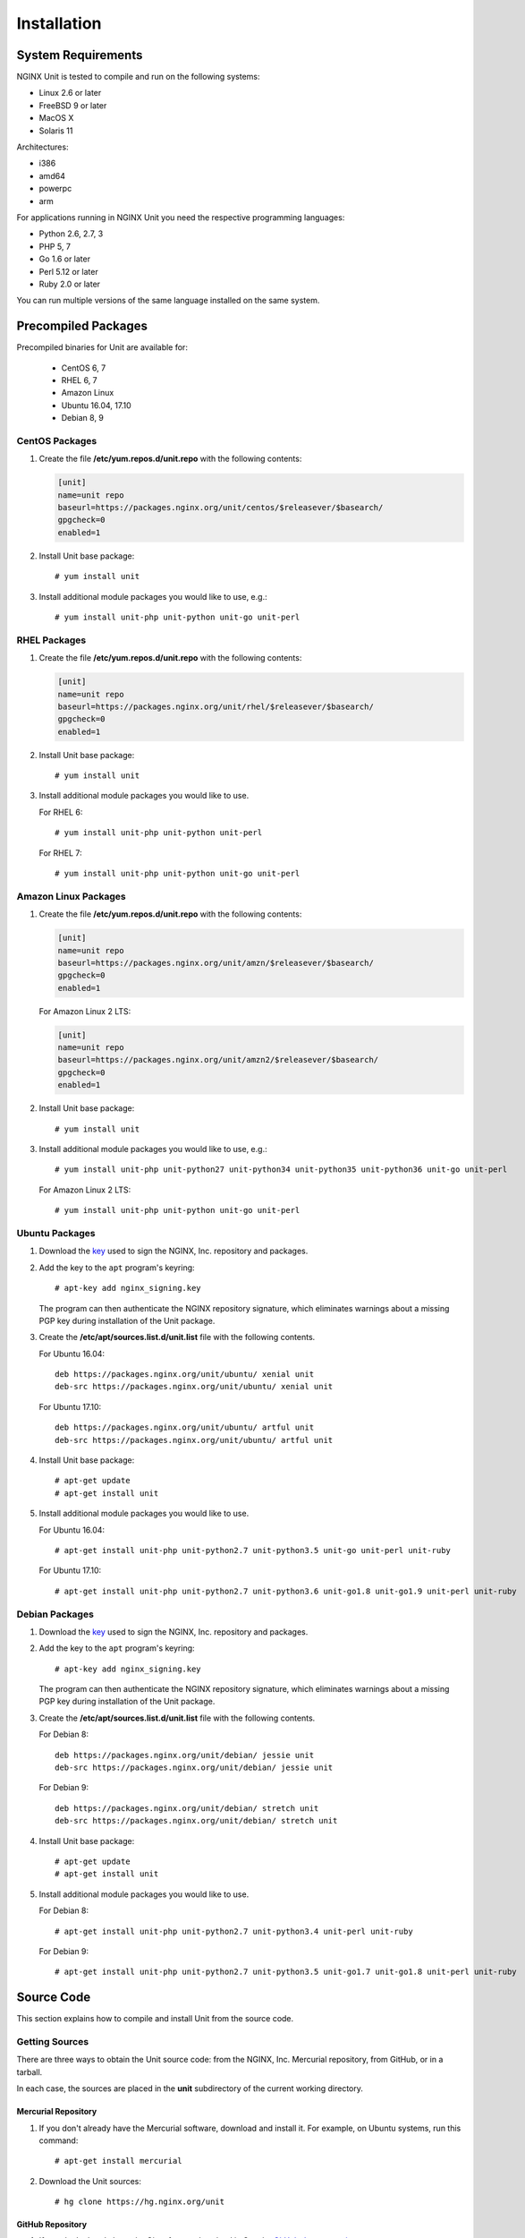 .. |_| unicode:: 0xA0
   :trim:

.. highlight:: none

############
Installation
############

System Requirements
*******************

NGINX Unit is tested to compile and run on the following systems:

* Linux 2.6 or later
* FreeBSD 9 or later
* MacOS X
* Solaris 11

Architectures:

* i386
* amd64
* powerpc
* arm

For applications running in NGINX Unit you need the respective programming
languages:

* Python 2.6, 2.7, 3
* PHP 5, 7
* Go 1.6 or later
* Perl 5.12 or later
* Ruby 2.0 or later

You can run multiple versions of the same language installed on the same
system.

Precompiled Packages
********************

Precompiled binaries for Unit are available for:

 * CentOS 6, 7
 * RHEL 6, 7
 * Amazon Linux
 * Ubuntu 16.04, 17.10
 * Debian 8, 9

CentOS Packages
===============

1. Create the file **/etc/yum.repos.d/unit.repo** with the following
   contents:

   .. code-block:: ini

    [unit]
    name=unit repo
    baseurl=https://packages.nginx.org/unit/centos/$releasever/$basearch/
    gpgcheck=0
    enabled=1

2. Install Unit base package::

    # yum install unit

3. Install additional module packages you would like to use, e.g.::

    # yum install unit-php unit-python unit-go unit-perl

RHEL Packages
=============

1. Create the file **/etc/yum.repos.d/unit.repo** with the following
   contents:

   .. code-block:: ini

    [unit]
    name=unit repo
    baseurl=https://packages.nginx.org/unit/rhel/$releasever/$basearch/
    gpgcheck=0
    enabled=1

2. Install Unit base package::

    # yum install unit

3. Install additional module packages you would like to use.

   For RHEL 6::

    # yum install unit-php unit-python unit-perl

   For RHEL 7::

    # yum install unit-php unit-python unit-go unit-perl

Amazon Linux Packages
=====================

1. Create the file **/etc/yum.repos.d/unit.repo** with the following
   contents:

   .. code-block:: ini

    [unit]
    name=unit repo
    baseurl=https://packages.nginx.org/unit/amzn/$releasever/$basearch/
    gpgcheck=0
    enabled=1

   For Amazon Linux 2 LTS:

   .. code-block:: ini

    [unit]
    name=unit repo
    baseurl=https://packages.nginx.org/unit/amzn2/$releasever/$basearch/
    gpgcheck=0
    enabled=1

2. Install Unit base package::

    # yum install unit

3. Install additional module packages you would like to use, e.g.::

    # yum install unit-php unit-python27 unit-python34 unit-python35 unit-python36 unit-go unit-perl

   For Amazon Linux 2 LTS::

    # yum install unit-php unit-python unit-go unit-perl

Ubuntu Packages
===============

1. Download the `key <https://nginx.org/keys/nginx_signing.key>`_ used to sign
   the NGINX, |_| Inc. repository and packages.

2. Add the key to the ``apt`` program's keyring::

    # apt-key add nginx_signing.key

   The program can then authenticate the NGINX repository signature,
   which eliminates warnings about a missing PGP key during installation
   of the Unit package.

3. Create the **/etc/apt/sources.list.d/unit.list** file with the
   following contents.

   For Ubuntu 16.04::

    deb https://packages.nginx.org/unit/ubuntu/ xenial unit
    deb-src https://packages.nginx.org/unit/ubuntu/ xenial unit

   For Ubuntu 17.10::

    deb https://packages.nginx.org/unit/ubuntu/ artful unit
    deb-src https://packages.nginx.org/unit/ubuntu/ artful unit

4. Install Unit base package::

    # apt-get update
    # apt-get install unit

5. Install additional module packages you would like to use.

   For Ubuntu 16.04::

    # apt-get install unit-php unit-python2.7 unit-python3.5 unit-go unit-perl unit-ruby

   For Ubuntu 17.10::

    # apt-get install unit-php unit-python2.7 unit-python3.6 unit-go1.8 unit-go1.9 unit-perl unit-ruby

Debian Packages
===============

1. Download the `key <https://nginx.org/keys/nginx_signing.key>`_ used to sign
   the NGINX, |_| Inc. repository and packages.

2. Add the key to the ``apt`` program's keyring::

    # apt-key add nginx_signing.key

   The program can then authenticate the NGINX repository signature,
   which eliminates warnings about a missing PGP key during installation
   of the Unit package.

3. Create the **/etc/apt/sources.list.d/unit.list** file with the
   following contents.

   For Debian 8::

    deb https://packages.nginx.org/unit/debian/ jessie unit
    deb-src https://packages.nginx.org/unit/debian/ jessie unit

   For Debian 9::

    deb https://packages.nginx.org/unit/debian/ stretch unit
    deb-src https://packages.nginx.org/unit/debian/ stretch unit

4. Install Unit base package::

    # apt-get update
    # apt-get install unit

5. Install additional module packages you would like to use.

   For Debian 8::

    # apt-get install unit-php unit-python2.7 unit-python3.4 unit-perl unit-ruby

   For Debian 9::

    # apt-get install unit-php unit-python2.7 unit-python3.5 unit-go1.7 unit-go1.8 unit-perl unit-ruby

Source Code
***********

This section explains how to compile and install Unit from the source code.

Getting Sources
===============

There are three ways to obtain the Unit source code: from the NGINX, |_| Inc.
Mercurial repository, from GitHub, or in a tarball.

In each case, the sources are placed in the **unit** subdirectory of the
current working directory.

Mercurial Repository
--------------------

1. If you don't already have the Mercurial software, download and install it.
   For example, on Ubuntu systems, run this command::

    # apt-get install mercurial

2. Download the Unit sources::

    # hg clone https://hg.nginx.org/unit

GitHub Repository
-----------------

1. If you don't already have the Git software, download it.
   See the `GitHub documentation <https://help.github.com/>`_.

2. Download the Unit sources::

    # git clone https://github.com/nginx/unit

Tarball
-------

Unit source code tarballs are available at https://unit.nginx.org/download/.

Installing Required Software
============================

Before configuring and compiling Unit, you must install the required build
tools plus the library files for each of the available languages (Go, PHP,
and Python) that you want to support.

Ubuntu Prerequisites
--------------------

1. Install the build tools::

    # apt-get install build-essential

2. For Go applications support, install the ``golang`` package::

    # apt-get install golang

3. For PHP applications support, install the ``php-dev`` and ``libphp-embed``
   packages::

    # apt-get install php-dev
    # apt-get install libphp-embed

4. For Python applications support, install the ``python-dev`` package::

    # apt-get install python-dev

5. For Perl applications support, install the ``libperl-dev`` package::

    # apt-get install libperl-dev

6. For Ruby applications support, install the ``ruby-dev`` package::

    # apt-get install ruby-dev

CentOS Prerequisites
--------------------

1. Install the build tools::

    # yum install gcc make

2. For Go applications support, install the ``golang`` package::

    # yum install golang

3. For PHP applications support, install the ``php-devel`` and ``php-embedded``
   packages::

    # yum install php-devel php-embedded

4. For Python applications support, install the ``python-devel`` package::

    # yum install python-devel

5. For Perl applications support, install the ``perl-devel`` and ``perl-libs``
   packages::

    # yum install perl-devel perl-libs

6. For Ruby applications support, install the ``ruby-devel`` package::

    # yum install ruby-devel

Configuring Sources
===================

First you need to run configure script to perform necessary system checks and
generate Makefile required to compile all other stuff::

    # ./configure

With Unit, you can simultaneously run applications that use different versions
of a supported language (Go, PHP, or Python).  You need to configure a separate
Unit module for each one. The following commands create the necessary
instructions in the **Makefile** for each module.

Configuring Go Package
----------------------

NGINX Unit will provide the Go package that is required for running your Go
application inside Unit.

1. Set the ``GOPATH`` environment variable, which sets the output directory
   for the Unit Go package::

    # export GOPATH=/home/user/go_apps

2. Run the following command::

    # ./configure go
    configuring Go package
    checking for Go ... found
     + go version go1.6.2 linux/amd64
     + Go package path: "/home/user/go_apps"

3. Install the Go package in your working GOPATH::

    # make go-install

Building the Go Applications
----------------------------

1. Modify the source file for the Go application, making changes in two
   places:

   a) In the ``import`` section, add ``"nginx/unit"`` on a separate line:

      .. code-block:: go

        import (
            "fmt"
            "net/http"
            "nginx/unit"
        )

   b) In the ``main()`` function, comment out the ``http.ListenandServe``
      function and insert the ``unit.ListenAndServe`` function:

      .. code-block:: go

        func main() {
            http.HandleFunc("/", handler)
            //http.ListenAndServe(":8080", nil)
            unit.ListenAndServe(":8080", nil)
        }

2. Build the Go application::

    # go build

If the Go application is executed directly, the unit module will fall back
to the http module.  If the Go application is launched by Unit, it will
communicate with the Unit router via shared memory.

Configuring Perl Modules
------------------------

To configure a Unit module (called **perl.unit.so**) for the version of
Perl that the ``configure`` script finds bundled with the operating system,
run this command::

    # ./configure perl

To configure Unit modules for other versions of Perl (including versions you
have customized), repeat the following command for each one::

    # ./configure perl OPTIONS

where ``OPTIONS`` can be:

--module=<prefix>

  Sets the filename prefix for the Unit module specific to the Perl
  version (that is, the resulting module is called **<prefix>.unit.so**).

--perl=<perl>

  Specifies the particular Perl interpreter.

--include=<directory>

  Specifies the directory for the Perl headers files to use.

For example, this command generates a module called **perl-5.20.unit.so** for
Perl |_| 5.20.2::

    $ ./configure perl --module=perl-5.20 \
                       --perl=perl5.20.2
    configuring Perl module
    checking for Perl ... found
     + Perl version: 5.20.2
     + Perl module: perl-5.20.unit.so

Configuring PHP Modules
-----------------------

To configure a Unit module (called **php.unit.so**) for the version of
PHP that the ``configure`` script finds bundled with the operating system,
run this command::

    # ./configure php

To configure Unit modules for other versions of PHP (including versions you
have customized), repeat the following command for each one::

    # ./configure php OPTIONS

where ``OPTIONS`` can be:

--module=<prefix>

  Sets the filename prefix for the Unit module specific to the PHP
  version (that is, the resulting module is called **<prefix>.unit.so**).

--config=<script>

  Specifies the **php-config** script for the particular version of PHP.

--lib-path=<directory>

  Specifies the directory for the PHP library file to use.

--lib-static

  Enables linking with static library.

For example, this command generates a module called **php70.unit.so** for
PHP |_| 7.0::

    # ./configure php --module=php70  \
                      --config=/usr/lib64/php7.0/php-config  \
                      --lib-path=/usr/lib64/php7.0/lib64
    configuring PHP module
    checking for PHP ... found
     + PHP version: 7.0.22-0ubuntu0.16.04.1
     + PHP SAPI: [apache2handler embed cgi cli fpm]
    checking for PHP embed SAPI ... found
     + PHP module: php70.unit.so

Configuring Python Modules
--------------------------

To configure a Unit module (called **python.unit.so**) for the version of
Python that the ``configure`` script finds bundled with the operating system,
run this command::

    # ./configure python

To configure Unit modules for other versions of Python (including versions you
have customized), repeat the following command for each one::

    # ./configure python OPTIONS

where ``OPTIONS`` can be:

--module=<prefix>

  Sets the filename prefix for the Unit module specific to the Python
  version (that is, the resulting module is called **<prefix>.unit.so**).

--config=<script>

  Specifies the **python-config** script for the particular version of Python.

--lib-path=<directory>

  Specifies the directory for the Python library file to use.

For example, this command generates a module called **py33.unit.so** for
Python |_| 3.3::

    # ./configure python --module=py33  \
                         --config=python-config-3.3
    configuring Python module
    checking for Python ... found
    checking for Python version ... 3.3
     + Python module: py33.unit.so

Configuring Ruby Modules
--------------------------

To configure a Unit module (called **ruby.unit.so**) for the version of
Ruby that the ``configure`` script finds bundled with the operating system,
run this command::

    # ./configure ruby

To configure Unit modules for other versions of Ruby (including versions you
have customized), repeat the following command for each one::

    # ./configure ruby OPTIONS

where ``OPTIONS`` can be:

--module=<prefix>

  Sets the filename prefix for the Unit module specific to the Ruby
  version (that is, the resulting module is called **<prefix>.unit.so**).

--ruby=<ruby>

  Specifies the particular Ruby interpreter.

For example, this command generates a module called **ru23.unit.so** for
Ruby |_| 2.3::

    # ./configure ruby --module=ru23  \
                       --ruby=ruby23
    configuring Ruby module
    checking for Ruby ... found
     + Ruby version: 2.3.0
     + Ruby module: ru23.unit.so

Compiling Sources
=================

To compile the Unit executable and all configured modules run this command::

    # make all

Installing from Sources
=======================

To install Unit with all modules and Go packages, run the following command::

    # make install
